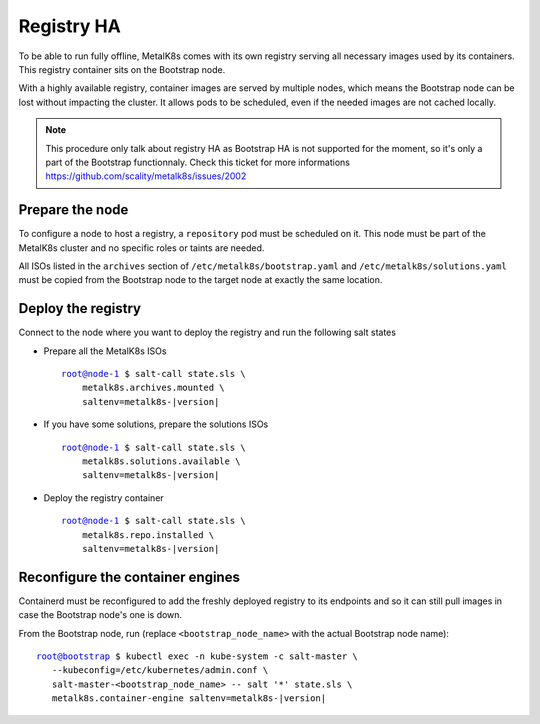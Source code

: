 Registry HA
===========

To be able to run fully offline, MetalK8s comes with its own registry serving
all necessary images used by its containers.
This registry container sits on the Bootstrap node.

With a highly available registry, container images are served by multiple
nodes, which means the Bootstrap node can be lost without impacting the
cluster.
It allows pods to be scheduled, even if the needed images are not cached
locally.

.. note::

  This procedure only talk about registry HA as Bootstrap HA is not
  supported for the moment, so it's only a part of the Bootstrap
  functionnaly. Check this ticket for more informations
  https://github.com/scality/metalk8s/issues/2002

Prepare the node
----------------

To configure a node to host a registry, a ``repository`` pod must be scheduled
on it.
This node must be part of the MetalK8s cluster and no specific roles or
taints are needed.

All ISOs listed in the ``archives`` section of
``/etc/metalk8s/bootstrap.yaml`` and ``/etc/metalk8s/solutions.yaml``
must be copied from the Bootstrap node to the target node at exactly the same
location.

Deploy the registry
-------------------

Connect to the node where you want to deploy the registry and run the
following salt states

- Prepare all the MetalK8s ISOs

  .. parsed-literal::

    root@node-1 $ salt-call state.sls \\
        metalk8s.archives.mounted \\
        saltenv=metalk8s-|version|

- If you have some solutions, prepare the solutions ISOs

  .. parsed-literal::

    root@node-1 $ salt-call state.sls \\
        metalk8s.solutions.available \\
        saltenv=metalk8s-|version|

- Deploy the registry container

  .. parsed-literal::

    root@node-1 $ salt-call state.sls \\
        metalk8s.repo.installed \\
        saltenv=metalk8s-|version|


Reconfigure the container engines
---------------------------------

Containerd must be reconfigured to add the freshly deployed registry to its
endpoints and so it can still pull images in case the Bootstrap node's one is
down.

From the Bootstrap node, run (replace ``<bootstrap_node_name>`` with the
actual Bootstrap node name):

.. parsed-literal::

  root@bootstrap $ kubectl exec -n kube-system -c salt-master \\
     --kubeconfig=/etc/kubernetes/admin.conf \\
     salt-master-<bootstrap_node_name> -- salt '*' state.sls \\
     metalk8s.container-engine saltenv=metalk8s-|version|
